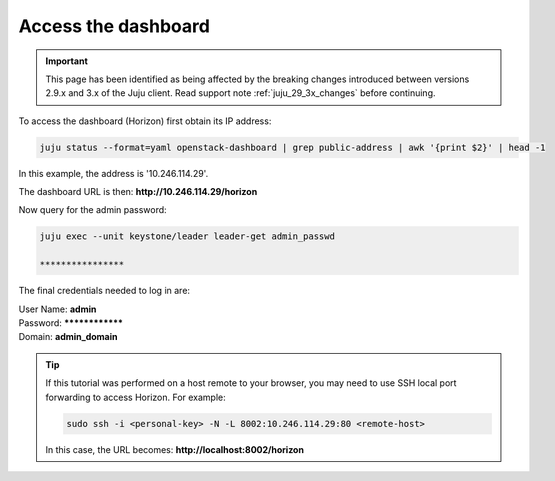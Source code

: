 ====================
Access the dashboard
====================

.. important::

   This page has been identified as being affected by the breaking changes
   introduced between versions 2.9.x and 3.x of the Juju client. Read
   support note :ref:`juju_29_3x_changes` before continuing.

To access the dashboard (Horizon) first obtain its IP address:

.. code-block:: none

   juju status --format=yaml openstack-dashboard | grep public-address | awk '{print $2}' | head -1

In this example, the address is '10.246.114.29'.

The dashboard URL is then: **http://10.246.114.29/horizon**

Now query for the admin password:

.. code-block:: none

   juju exec --unit keystone/leader leader-get admin_passwd

   ****************

The final credentials needed to log in are:

| User Name: **admin**
| Password: ****************
| Domain: **admin_domain**

.. tip::

   If this tutorial was performed on a host remote to your browser, you may
   need to use SSH local port forwarding to access Horizon. For example:

   .. code-block:: none

      sudo ssh -i <personal-key> -N -L 8002:10.246.114.29:80 <remote-host>

   In this case, the URL becomes: **http://localhost:8002/horizon**
